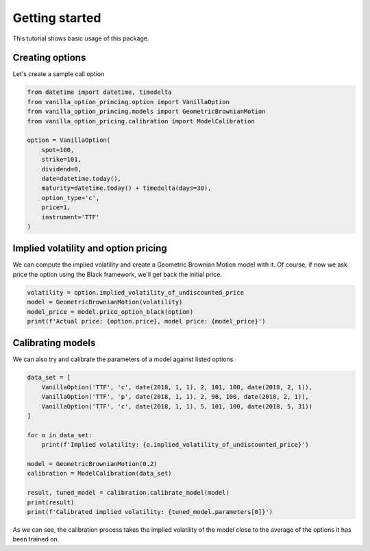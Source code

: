 ***************
Getting started
***************

This tutorial shows basic usage of this package.

Creating options
================

Let's create a sample call option

.. code:: python

    from datetime import datetime, timedelta
    from vanilla_option_princing.option import VanillaOption
    from vanilla_option_princing.models import GeometricBrownianMotion
    from vanilla_option_pricing.calibration import ModelCalibration

    option = VanillaOption(
        spot=100,
        strike=101,
        dividend=0,
        date=datetime.today(),
        maturity=datetime.today() + timedelta(days=30),
        option_type='c',
        price=1,
        instrument='TTF'
    )

Implied volatility and option pricing
=====================================

We can compute the implied volatility and create a Geometric Brownian Motion
model with it. Of course, if now we ask price the option using the Black framework,
we'll get back the initial price.

.. code:: python

    volatility = option.implied_volatility_of_undiscounted_price
    model = GeometricBrownianMotion(volatility)
    model_price = model.price_option_black(option)
    print(f'Actual price: {option.price}, model price: {model_price}')

Calibrating models
==================

We can also try and calibrate the parameters of a model against
listed options.

.. code:: python

    data_set = [
        VanillaOption('TTF', 'c', date(2018, 1, 1), 2, 101, 100, date(2018, 2, 1)),
        VanillaOption('TTF', 'p', date(2018, 1, 1), 2, 98, 100, date(2018, 2, 1)),
        VanillaOption('TTF', 'c', date(2018, 1, 1), 5, 101, 100, date(2018, 5, 31))
    ]

    for o in data_set:
        print(f'Implied volatility: {o.implied_volatility_of_undiscounted_price}')

    model = GeometricBrownianMotion(0.2)
    calibration = ModelCalibration(data_set)

    result, tuned_model = calibration.calibrate_model(model)
    print(result)
    print(f'Calibrated implied volatility: {tuned_model.parameters[0]}')

As we can see, the calibration process takes the implied volatility of the model close
to the average of the options it has been trained on.




